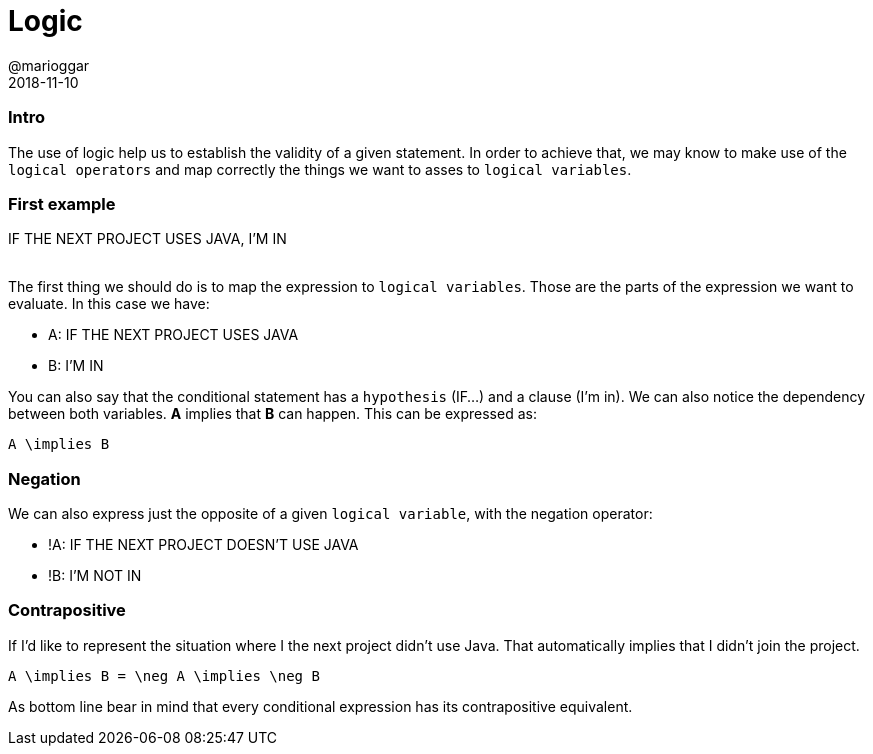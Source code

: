 = Logic
@marioggar
2018-11-10
:jbake-type: post
:jbake-status: published
:jbake-tags: cs, maths, algebra
:sources: ../../../../../../../sources/2018/12/logic
:idprefix:

=== Intro

The use of logic help us to establish the validity of a given
statement. In order to achieve that, we may know to make use of the
`logical operators` and map correctly the things we want to asses to
`logical variables`.

=== First example

[.text-center]
IF THE NEXT PROJECT USES JAVA, I'M IN
 +
 +

The first thing we should do is to map the expression to `logical
variables`. Those are the parts of the expression we want to
evaluate. In this case we have:

* A: IF THE NEXT PROJECT USES JAVA
* B: I'M IN

You can also say that the conditional statement has a `hypothesis`
(IF...) and a clause (I'm in). We can also notice the dependency
between both variables. *A* implies that *B* can happen. This can be
expressed as:

[mathx, width=150, height=120]
----
A \implies B
----

=== Negation

We can also express just the opposite of a given `logical variable`,
with the negation operator:

* !A: IF THE NEXT PROJECT DOESN'T USE JAVA
* !B: I'M NOT IN

=== Contrapositive

If I'd like to represent the situation where I the next project didn't
use Java. That automatically implies that I didn't join the project.

[mathx, width=300, height=200]
----
A \implies B = \neg A \implies \neg B
----

As bottom line bear in mind that every conditional expression has its
contrapositive equivalent.